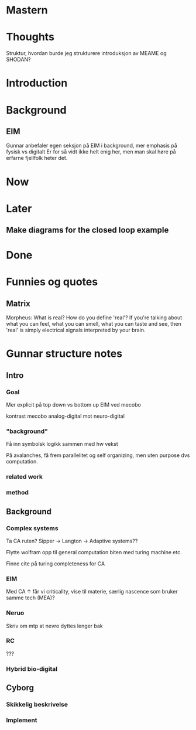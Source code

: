* Mastern

* Thoughts
  Struktur, hvordan burde jeg strukturere introduksjon av MEAME og SHODAN?
  
* Introduction
* Background
** EIM
   Gunnar anbefaler egen seksjon på EIM i background, mer emphasis på fysisk vs digitalt
   Er for så vidt ikke helt enig her, men man skal høre på erfarne fjellfolk heter det.

* Now
* Later
** Make diagrams for the closed loop example
* Done

* Funnies og quotes
** Matrix 
   Morpheus: What is real? How do you define 'real'? If you're talking about
   what you can feel, what you can smell, what you can taste and see, then
   'real' is simply electrical signals interpreted by your brain.

* Gunnar structure notes
** Intro
*** Goal
    Mer explicit på top down vs bottom up
    EIM ved mecobo
    
    kontrast mecobo analog-digital mot neuro-digital
*** "background"
    Få inn symbolsk logikk sammen med hw vekst
    
    På avalanches, få frem parallelitet og self organizing, men uten purpose dvs computation.
*** related work
*** method
    
** Background
*** Complex systems
    Ta CA ruten? Sipper -> Langton -> Adaptive systems??
    
    Flytte wolfram opp til general computation biten med turing machine etc.
    
    Finne cite på turing completeness for CA
    
*** EIM
    Med CA ↑ får vi criticality, vise til materie, særlig nascence som bruker samme tech (MEA)?
*** Neruo
    Skriv om mtp at nevro dyttes lenger bak
*** RC
    ???
*** Hybrid bio-digital
    
** Cyborg
*** Skikkelig beskrivelse
*** Implement
